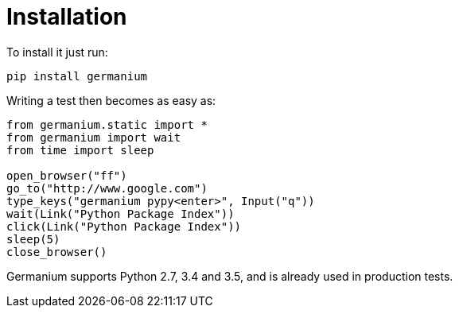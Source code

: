 
Installation
============

To install it just run:

[source,text]
-----------------------------------------------------------------------------
pip install germanium
-----------------------------------------------------------------------------

Writing a test then becomes as easy as:

[source,python]
-----------------------------------------------------------------------------
from germanium.static import *
from germanium import wait
from time import sleep

open_browser("ff")
go_to("http://www.google.com")
type_keys("germanium pypy<enter>", Input("q"))
wait(Link("Python Package Index"))
click(Link("Python Package Index"))
sleep(5)
close_browser()
-----------------------------------------------------------------------------

Germanium supports Python 2.7, 3.4 and 3.5, and is already used in
production tests.

